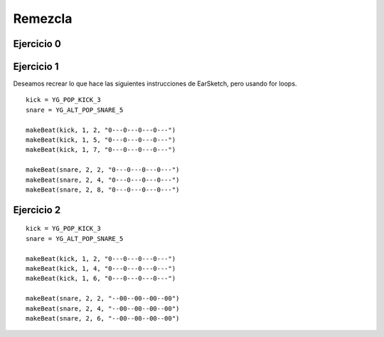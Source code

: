 =====================
Remezcla
=====================


Ejercicio 0
===========

.. dragndrop:: dnd1
    :prim_comp: ASSIGNMENT
    :feedback: This is feedback.
    :match_1: un string|||"0---0---0---0---"
    :match_2: una variable|||compas
    :match_3: un nombre de un sonido en EarSketch|||YG_POP_KICK_3
    :match_4: una instrucción que se usa para repetir bloques de instrucciones|||for
    :match_5: la función que se usa para crear ritmos|||makeBeat


    Parea.


Ejercicio 1
===========

Deseamos recrear lo que hace las siguientes instrucciones de EarSketch, pero usando for loops.

::

      kick = YG_POP_KICK_3
      snare = YG_ALT_POP_SNARE_5

      makeBeat(kick, 1, 2, "0---0---0---0---")
      makeBeat(kick, 1, 5, "0---0---0---0---")
      makeBeat(kick, 1, 7, "0---0---0---0---")

      makeBeat(snare, 2, 2, "0---0---0---0---")
      makeBeat(snare, 2, 4, "0---0---0---0---")
      makeBeat(snare, 2, 8, "0---0---0---0---")


.. parsonsprob:: simple_dag_src02
    :grader: dag

    -----
    kick = YG_POP_KICK_3 #tag:0; depends:;
    =====
    snare = YG_ALT_POP_SNARE_5 #tag:1; depends:;
    =====
    for compas in [2,5,7]: #tag:2; depends: 0;
    =====
        makeBeat(kick, 1, compas, "0<span>-</span><span>-</span><span>-</span>0<span>-</span><span>-</span><span>-</span>0<span>-</span><span>-</span><span>-</span>0<span>-</span><span>-</span><span>-</span>") #tag:3; depends: 2;
    =====
    for compas in [2,4,8]: #tag:4; depends: 1,2,3;
    =====
        makeBeat(snare, 2, compas, "0<span>-</span><span>-</span><span>-</span>0<span>-</span><span>-</span><span>-</span>0<span>-</span><span>-</span><span>-</span>0<span>-</span><span>-</span><span>-</span>") #tag:5; depends: 2,3,4;
    =====
        makeBeat(compas, 2, 2, "0<span>-</span><span>-</span><span>-</span>0<span>-</span><span>-</span><span>-</span>0<span>-</span><span>-</span><span>-</span>0<span>-</span><span>-</span><span>-</span>") #distractor
    =====
        makeBeat(2, 1, kick, "0<span>-</span><span>-</span><span>-</span>0<span>-</span><span>-</span><span>-</span>0<span>-</span><span>-</span><span>-</span>0<span>-</span><span>-</span><span>-</span>") #distractor


Ejercicio 2
===========

::

      kick = YG_POP_KICK_3
      snare = YG_ALT_POP_SNARE_5

      makeBeat(kick, 1, 2, "0---0---0---0---")
      makeBeat(kick, 1, 4, "0---0---0---0---")
      makeBeat(kick, 1, 6, "0---0---0---0---")

      makeBeat(snare, 2, 2, "--00--00--00--00")
      makeBeat(snare, 2, 4, "--00--00--00--00")
      makeBeat(snare, 2, 6, "--00--00--00--00")


.. parsonsprob:: simple_dag_src03
    :grader: dag

    -----
    kick = YG_POP_KICK_3 #tag:0; depends:;
    =====
    snare = YG_ALT_POP_SNARE_5 #tag:1; depends:;
    =====
    kickPattern = "0<span>-</span><span>-</span><span>-</span>0<span>-</span><span>-</span><span>-</span>0<span>-</span><span>-</span><span>-</span>0<span>-</span><span>-</span><span>-</span>" #tag:2; depends:;
    =====
    snarePattern = "<span>-</span><span>-</span>00<span>-</span><span>-</span>00<span>-</span><span>-</span>00<span>-</span><span>-</span>00" #tag:3; depends:;
    =====
    for compas in [2,4,6]: #tag:4; depends: 0,1,2,3;
    =====
        makeBeat(kick, 1, compas, kickPattern) #tag:5; depends: 4;
    =====
        makeBeat(snare, 2, compas, snarePattern) #tag:6; depends: 4;
    =====
    for compas in [1,2,3]: #distractor   



